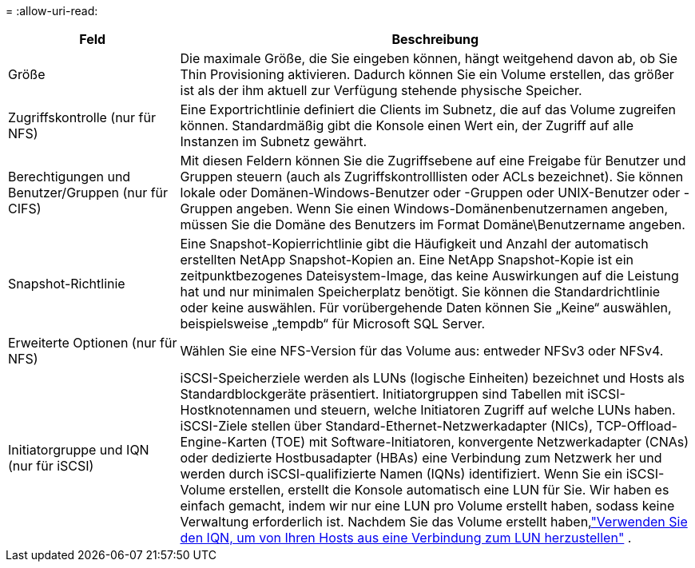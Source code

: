 = 
:allow-uri-read: 


[cols="25,75"]
|===
| Feld | Beschreibung 


| Größe | Die maximale Größe, die Sie eingeben können, hängt weitgehend davon ab, ob Sie Thin Provisioning aktivieren. Dadurch können Sie ein Volume erstellen, das größer ist als der ihm aktuell zur Verfügung stehende physische Speicher. 


| Zugriffskontrolle (nur für NFS) | Eine Exportrichtlinie definiert die Clients im Subnetz, die auf das Volume zugreifen können. Standardmäßig gibt die Konsole einen Wert ein, der Zugriff auf alle Instanzen im Subnetz gewährt. 


| Berechtigungen und Benutzer/Gruppen (nur für CIFS) | Mit diesen Feldern können Sie die Zugriffsebene auf eine Freigabe für Benutzer und Gruppen steuern (auch als Zugriffskontrolllisten oder ACLs bezeichnet). Sie können lokale oder Domänen-Windows-Benutzer oder -Gruppen oder UNIX-Benutzer oder -Gruppen angeben. Wenn Sie einen Windows-Domänenbenutzernamen angeben, müssen Sie die Domäne des Benutzers im Format Domäne\Benutzername angeben. 


| Snapshot-Richtlinie | Eine Snapshot-Kopierrichtlinie gibt die Häufigkeit und Anzahl der automatisch erstellten NetApp Snapshot-Kopien an. Eine NetApp Snapshot-Kopie ist ein zeitpunktbezogenes Dateisystem-Image, das keine Auswirkungen auf die Leistung hat und nur minimalen Speicherplatz benötigt. Sie können die Standardrichtlinie oder keine auswählen.  Für vorübergehende Daten können Sie „Keine“ auswählen, beispielsweise „tempdb“ für Microsoft SQL Server. 


| Erweiterte Optionen (nur für NFS) | Wählen Sie eine NFS-Version für das Volume aus: entweder NFSv3 oder NFSv4. 


| Initiatorgruppe und IQN (nur für iSCSI) | iSCSI-Speicherziele werden als LUNs (logische Einheiten) bezeichnet und Hosts als Standardblockgeräte präsentiert.  Initiatorgruppen sind Tabellen mit iSCSI-Hostknotennamen und steuern, welche Initiatoren Zugriff auf welche LUNs haben. iSCSI-Ziele stellen über Standard-Ethernet-Netzwerkadapter (NICs), TCP-Offload-Engine-Karten (TOE) mit Software-Initiatoren, konvergente Netzwerkadapter (CNAs) oder dedizierte Hostbusadapter (HBAs) eine Verbindung zum Netzwerk her und werden durch iSCSI-qualifizierte Namen (IQNs) identifiziert.  Wenn Sie ein iSCSI-Volume erstellen, erstellt die Konsole automatisch eine LUN für Sie.  Wir haben es einfach gemacht, indem wir nur eine LUN pro Volume erstellt haben, sodass keine Verwaltung erforderlich ist.  Nachdem Sie das Volume erstellt haben,link:task-connect-lun.html["Verwenden Sie den IQN, um von Ihren Hosts aus eine Verbindung zum LUN herzustellen"] . 
|===